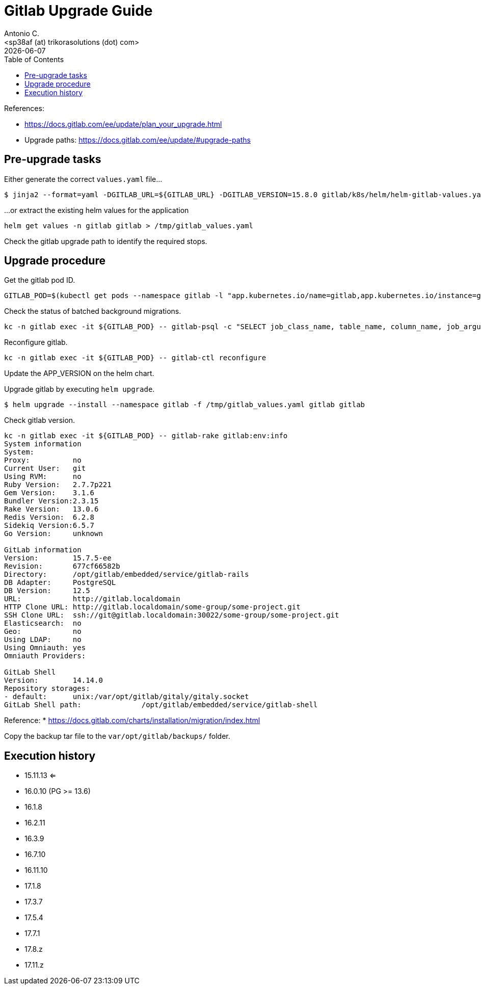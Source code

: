= Gitlab Upgrade Guide
:author:    Antonio C.
:email:     <sp38af (at) trikorasolutions (dot) com>
:revdate: {docdate}
:toc:       left
:toc-title: Table of Contents
:icons: font
:description: This section describes the Gitlab upgrade steps.

:toc:

References: 

* https://docs.gitlab.com/ee/update/plan_your_upgrade.html
* Upgrade paths: https://docs.gitlab.com/ee/update/#upgrade-paths

== Pre-upgrade tasks

Either generate the correct `values.yaml` file...

[source,bash]
----
$ jinja2 --format=yaml -DGITLAB_URL=${GITLAB_URL} -DGITLAB_VERSION=15.8.0 gitlab/k8s/helm/helm-gitlab-values.yaml > /tmp/helm-gitlab-values.yaml
----

...or extract the existing helm values for the application

[source,bash]
----
helm get values -n gitlab gitlab > /tmp/gitlab_values.yaml
----

Check the gitlab upgrade path to identify the required stops.

== Upgrade procedure

Get the gitlab pod ID.

[source,bash]
----
GITLAB_POD=$(kubectl get pods --namespace gitlab -l "app.kubernetes.io/name=gitlab,app.kubernetes.io/instance=gitlab" -o jsonpath="{.items[0].metadata.name}")
----

Check the status of batched background migrations.

[source,bash]
----
kc -n gitlab exec -it ${GITLAB_POD} -- gitlab-psql -c "SELECT job_class_name, table_name, column_name, job_arguments FROM batched_background_migrations WHERE status NOT IN(3, 6);"
----

Reconfigure gitlab.

[source,bash]
----
kc -n gitlab exec -it ${GITLAB_POD} -- gitlab-ctl reconfigure
----

Update the APP_VERSION on the helm chart.

Upgrade gitlab by executing `helm upgrade`.

[source,bash]
----
$ helm upgrade --install --namespace gitlab -f /tmp/gitlab_values.yaml gitlab gitlab
----

Check gitlab version.

[source,bash]
----
kc -n gitlab exec -it ${GITLAB_POD} -- gitlab-rake gitlab:env:info
System information
System:		
Proxy:		no
Current User:	git
Using RVM:	no
Ruby Version:	2.7.7p221
Gem Version:	3.1.6
Bundler Version:2.3.15
Rake Version:	13.0.6
Redis Version:	6.2.8
Sidekiq Version:6.5.7
Go Version:	unknown

GitLab information
Version:	15.7.5-ee
Revision:	677cf66582b
Directory:	/opt/gitlab/embedded/service/gitlab-rails
DB Adapter:	PostgreSQL
DB Version:	12.5
URL:		http://gitlab.localdomain
HTTP Clone URL:	http://gitlab.localdomain/some-group/some-project.git
SSH Clone URL:	ssh://git@gitlab.localdomain:30022/some-group/some-project.git
Elasticsearch:	no
Geo:		no
Using LDAP:	no
Using Omniauth:	yes
Omniauth Providers: 

GitLab Shell
Version:	14.14.0
Repository storages:
- default: 	unix:/var/opt/gitlab/gitaly/gitaly.socket
GitLab Shell path:		/opt/gitlab/embedded/service/gitlab-shell

----

Reference: 
  * https://docs.gitlab.com/charts/installation/migration/index.html


Copy the backup tar file to the `var/opt/gitlab/backups/` folder.


== Execution history


* 15.11.13 <=
* 16.0.10 (PG >= 13.6)
* 16.1.8
* 16.2.11
* 16.3.9
* 16.7.10
* 16.11.10
* 17.1.8
* 17.3.7
* 17.5.4
* 17.7.1
* 17.8.z
* 17.11.z
